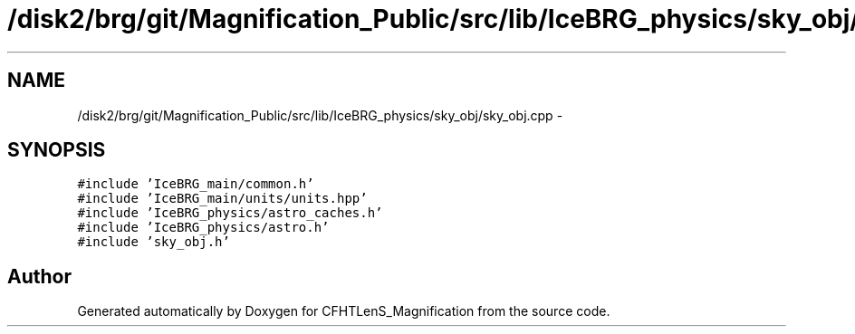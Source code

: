 .TH "/disk2/brg/git/Magnification_Public/src/lib/IceBRG_physics/sky_obj/sky_obj.cpp" 3 "Tue Jul 7 2015" "Version 0.9.0" "CFHTLenS_Magnification" \" -*- nroff -*-
.ad l
.nh
.SH NAME
/disk2/brg/git/Magnification_Public/src/lib/IceBRG_physics/sky_obj/sky_obj.cpp \- 
.SH SYNOPSIS
.br
.PP
\fC#include 'IceBRG_main/common\&.h'\fP
.br
\fC#include 'IceBRG_main/units/units\&.hpp'\fP
.br
\fC#include 'IceBRG_physics/astro_caches\&.h'\fP
.br
\fC#include 'IceBRG_physics/astro\&.h'\fP
.br
\fC#include 'sky_obj\&.h'\fP
.br

.SH "Author"
.PP 
Generated automatically by Doxygen for CFHTLenS_Magnification from the source code\&.
